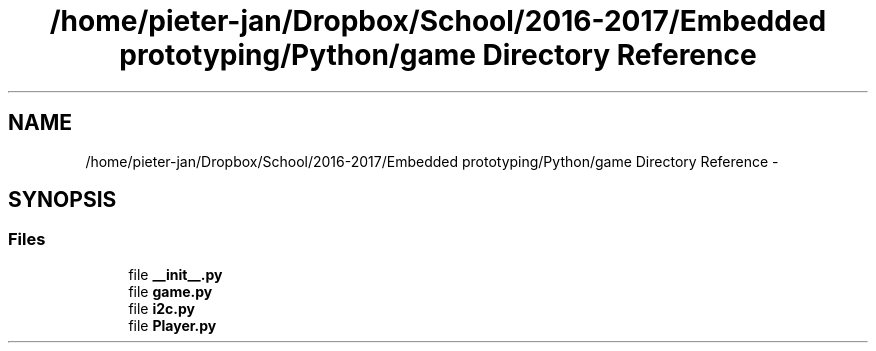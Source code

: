.TH "/home/pieter-jan/Dropbox/School/2016-2017/Embedded prototyping/Python/game Directory Reference" 3 "Thu Jan 19 2017" "MindGame" \" -*- nroff -*-
.ad l
.nh
.SH NAME
/home/pieter-jan/Dropbox/School/2016-2017/Embedded prototyping/Python/game Directory Reference \- 
.SH SYNOPSIS
.br
.PP
.SS "Files"

.in +1c
.ti -1c
.RI "file \fB__init__\&.py\fP"
.br
.ti -1c
.RI "file \fBgame\&.py\fP"
.br
.ti -1c
.RI "file \fBi2c\&.py\fP"
.br
.ti -1c
.RI "file \fBPlayer\&.py\fP"
.br
.in -1c
